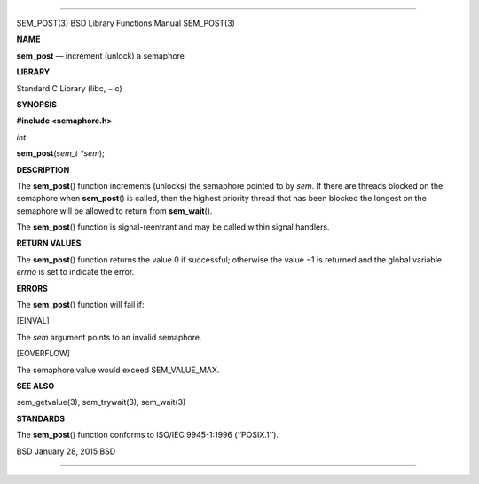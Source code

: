 --------------

SEM_POST(3) BSD Library Functions Manual SEM_POST(3)

**NAME**

**sem_post** — increment (unlock) a semaphore

**LIBRARY**

Standard C Library (libc, −lc)

**SYNOPSIS**

**#include <semaphore.h>**

*int*

**sem_post**\ (*sem_t *sem*);

**DESCRIPTION**

The **sem_post**\ () function increments (unlocks) the semaphore pointed
to by *sem*. If there are threads blocked on the semaphore when
**sem_post**\ () is called, then the highest priority thread that has
been blocked the longest on the semaphore will be allowed to return from
**sem_wait**\ ().

The **sem_post**\ () function is signal-reentrant and may be called
within signal handlers.

**RETURN VALUES**

The **sem_post**\ () function returns the value 0 if successful;
otherwise the value −1 is returned and the global variable *errno* is
set to indicate the error.

**ERRORS**

The **sem_post**\ () function will fail if:

[EINVAL]

The *sem* argument points to an invalid semaphore.

[EOVERFLOW]

The semaphore value would exceed SEM_VALUE_MAX.

**SEE ALSO**

sem_getvalue(3), sem_trywait(3), sem_wait(3)

**STANDARDS**

The **sem_post**\ () function conforms to ISO/IEC 9945-1:1996
(‘‘POSIX.1’’).

BSD January 28, 2015 BSD

--------------

.. Copyright (c) 1990, 1991, 1993
..	The Regents of the University of California.  All rights reserved.
..
.. This code is derived from software contributed to Berkeley by
.. Chris Torek and the American National Standards Committee X3,
.. on Information Processing Systems.
..
.. Redistribution and use in source and binary forms, with or without
.. modification, are permitted provided that the following conditions
.. are met:
.. 1. Redistributions of source code must retain the above copyright
..    notice, this list of conditions and the following disclaimer.
.. 2. Redistributions in binary form must reproduce the above copyright
..    notice, this list of conditions and the following disclaimer in the
..    documentation and/or other materials provided with the distribution.
.. 3. Neither the name of the University nor the names of its contributors
..    may be used to endorse or promote products derived from this software
..    without specific prior written permission.
..
.. THIS SOFTWARE IS PROVIDED BY THE REGENTS AND CONTRIBUTORS ``AS IS'' AND
.. ANY EXPRESS OR IMPLIED WARRANTIES, INCLUDING, BUT NOT LIMITED TO, THE
.. IMPLIED WARRANTIES OF MERCHANTABILITY AND FITNESS FOR A PARTICULAR PURPOSE
.. ARE DISCLAIMED.  IN NO EVENT SHALL THE REGENTS OR CONTRIBUTORS BE LIABLE
.. FOR ANY DIRECT, INDIRECT, INCIDENTAL, SPECIAL, EXEMPLARY, OR CONSEQUENTIAL
.. DAMAGES (INCLUDING, BUT NOT LIMITED TO, PROCUREMENT OF SUBSTITUTE GOODS
.. OR SERVICES; LOSS OF USE, DATA, OR PROFITS; OR BUSINESS INTERRUPTION)
.. HOWEVER CAUSED AND ON ANY THEORY OF LIABILITY, WHETHER IN CONTRACT, STRICT
.. LIABILITY, OR TORT (INCLUDING NEGLIGENCE OR OTHERWISE) ARISING IN ANY WAY
.. OUT OF THE USE OF THIS SOFTWARE, EVEN IF ADVISED OF THE POSSIBILITY OF
.. SUCH DAMAGE.

